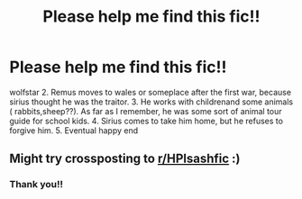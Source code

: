 #+TITLE: Please help me find this fic!!

* Please help me find this fic!!
:PROPERTIES:
:Author: Pretentiousfan
:Score: 3
:DateUnix: 1551338416.0
:DateShort: 2019-Feb-28
:FlairText: Fic Search
:END:
wolfstar 2. Remus moves to wales or someplace after the first war, because sirius thought he was the traitor. 3. He works with childrenand some animals ( rabbits,sheep??). As far as I remember, he was some sort of animal tour guide for school kids.  4. Sirius comes to take him home, but he refuses to forgive him. 5. Eventual happy end


** Might try crossposting to [[/r/HPlsashfic][r/HPlsashfic]] :)
:PROPERTIES:
:Author: tectonictigress
:Score: 2
:DateUnix: 1551446262.0
:DateShort: 2019-Mar-01
:END:

*** Thank you!!
:PROPERTIES:
:Author: Pretentiousfan
:Score: 1
:DateUnix: 1551524267.0
:DateShort: 2019-Mar-02
:END:
